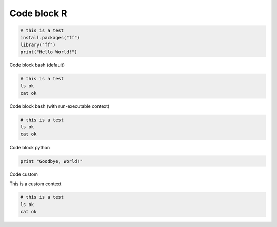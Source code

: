 Code block R
------------

.. container:: context-run-executable

  .. code-block:: r

    # this is a test
    install.packages("ff")
    library("ff")
    print("Hello World!")


Code block bash (default)

.. code-block:: bash

  # this is a test
  ls ok
  cat ok

Code block bash (with run-executable context)

.. container:: context-run-executable

  .. code-block:: bash

    # this is a test
    ls ok
    cat ok

Code block python
    
.. container:: context-run-executable

  .. code-block:: python

    print "Goodbye, World!"
    
Code custom

.. container:: context-custom
  
  This is a custom context

  .. code-block:: bash

    # this is a test
    ls ok
    cat ok
